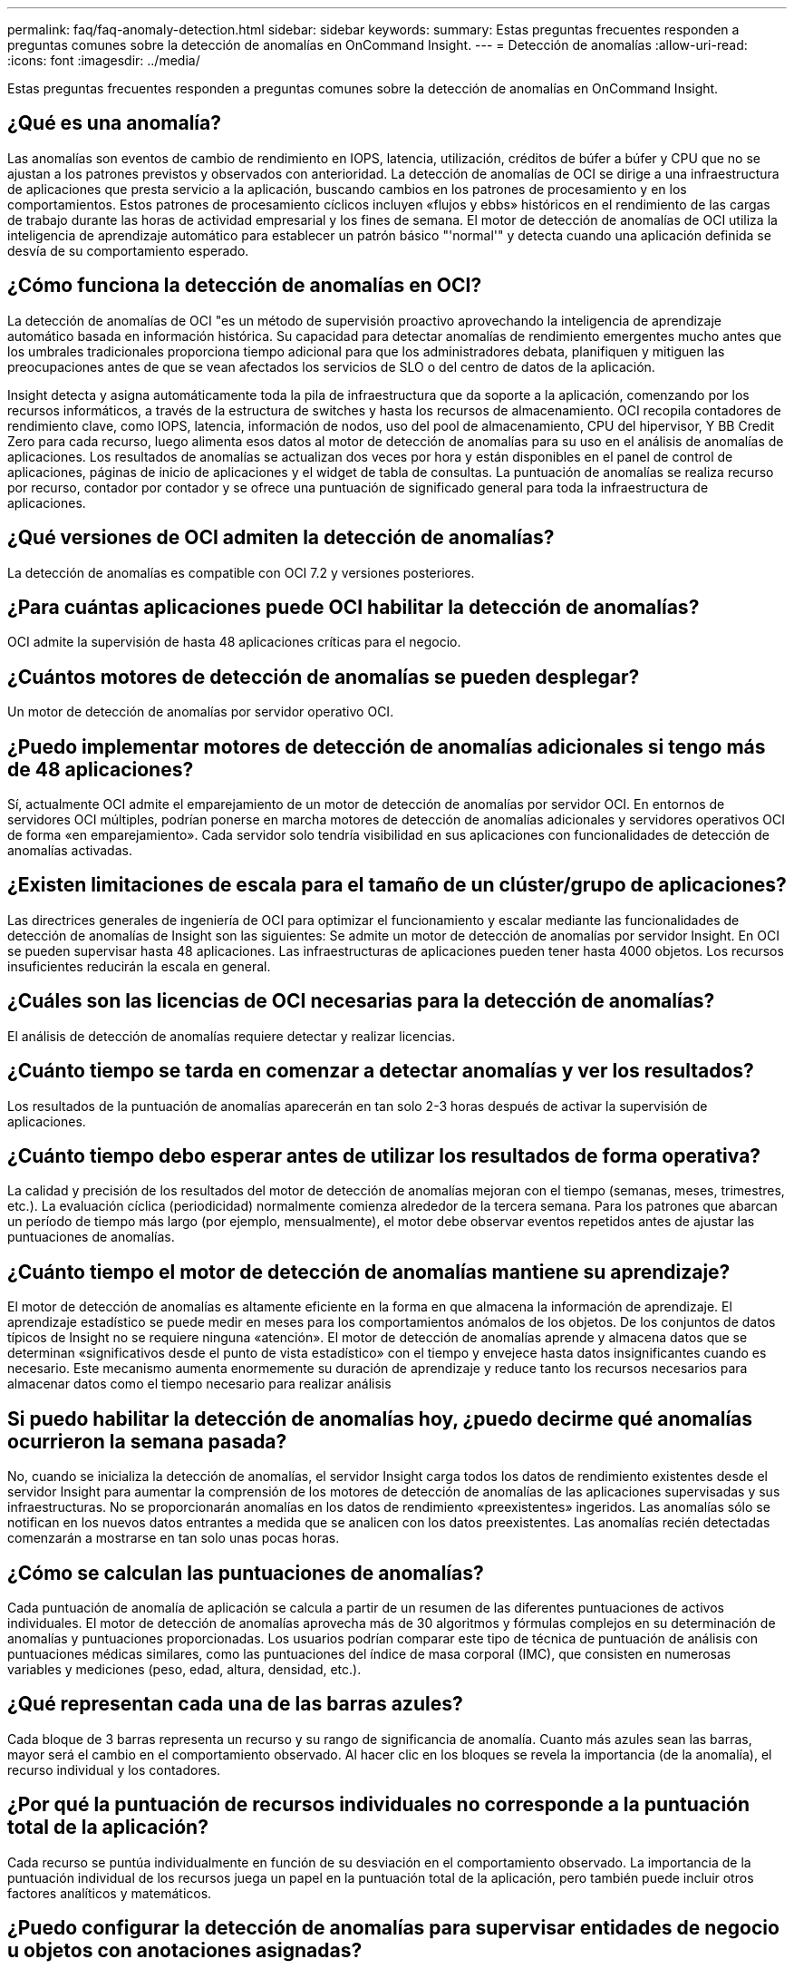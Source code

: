 ---
permalink: faq/faq-anomaly-detection.html 
sidebar: sidebar 
keywords:  
summary: Estas preguntas frecuentes responden a preguntas comunes sobre la detección de anomalías en OnCommand Insight. 
---
= Detección de anomalías
:allow-uri-read: 
:icons: font
:imagesdir: ../media/


[role="lead"]
Estas preguntas frecuentes responden a preguntas comunes sobre la detección de anomalías en OnCommand Insight.



== ¿Qué es una anomalía?

Las anomalías son eventos de cambio de rendimiento en IOPS, latencia, utilización, créditos de búfer a búfer y CPU que no se ajustan a los patrones previstos y observados con anterioridad. La detección de anomalías de OCI se dirige a una infraestructura de aplicaciones que presta servicio a la aplicación, buscando cambios en los patrones de procesamiento y en los comportamientos. Estos patrones de procesamiento cíclicos incluyen «flujos y ebbs» históricos en el rendimiento de las cargas de trabajo durante las horas de actividad empresarial y los fines de semana. El motor de detección de anomalías de OCI utiliza la inteligencia de aprendizaje automático para establecer un patrón básico "'normal'" y detecta cuando una aplicación definida se desvía de su comportamiento esperado.



== ¿Cómo funciona la detección de anomalías en OCI?

La detección de anomalías de OCI "es un método de supervisión proactivo aprovechando la inteligencia de aprendizaje automático basada en información histórica. Su capacidad para detectar anomalías de rendimiento emergentes mucho antes que los umbrales tradicionales proporciona tiempo adicional para que los administradores debata, planifiquen y mitiguen las preocupaciones antes de que se vean afectados los servicios de SLO o del centro de datos de la aplicación.

Insight detecta y asigna automáticamente toda la pila de infraestructura que da soporte a la aplicación, comenzando por los recursos informáticos, a través de la estructura de switches y hasta los recursos de almacenamiento. OCI recopila contadores de rendimiento clave, como IOPS, latencia, información de nodos, uso del pool de almacenamiento, CPU del hipervisor, Y BB Credit Zero para cada recurso, luego alimenta esos datos al motor de detección de anomalías para su uso en el análisis de anomalías de aplicaciones. Los resultados de anomalías se actualizan dos veces por hora y están disponibles en el panel de control de aplicaciones, páginas de inicio de aplicaciones y el widget de tabla de consultas. La puntuación de anomalías se realiza recurso por recurso, contador por contador y se ofrece una puntuación de significado general para toda la infraestructura de aplicaciones.



== ¿Qué versiones de OCI admiten la detección de anomalías?

La detección de anomalías es compatible con OCI 7.2 y versiones posteriores.



== ¿Para cuántas aplicaciones puede OCI habilitar la detección de anomalías?

OCI admite la supervisión de hasta 48 aplicaciones críticas para el negocio.



== ¿Cuántos motores de detección de anomalías se pueden desplegar?

Un motor de detección de anomalías por servidor operativo OCI.



== ¿Puedo implementar motores de detección de anomalías adicionales si tengo más de 48 aplicaciones?

Sí, actualmente OCI admite el emparejamiento de un motor de detección de anomalías por servidor OCI. En entornos de servidores OCI múltiples, podrían ponerse en marcha motores de detección de anomalías adicionales y servidores operativos OCI de forma «en emparejamiento». Cada servidor solo tendría visibilidad en sus aplicaciones con funcionalidades de detección de anomalías activadas.



== ¿Existen limitaciones de escala para el tamaño de un clúster/grupo de aplicaciones?

Las directrices generales de ingeniería de OCI para optimizar el funcionamiento y escalar mediante las funcionalidades de detección de anomalías de Insight son las siguientes: Se admite un motor de detección de anomalías por servidor Insight. En OCI se pueden supervisar hasta 48 aplicaciones. Las infraestructuras de aplicaciones pueden tener hasta 4000 objetos. Los recursos insuficientes reducirán la escala en general.



== ¿Cuáles son las licencias de OCI necesarias para la detección de anomalías?

El análisis de detección de anomalías requiere detectar y realizar licencias.



== ¿Cuánto tiempo se tarda en comenzar a detectar anomalías y ver los resultados?

Los resultados de la puntuación de anomalías aparecerán en tan solo 2-3 horas después de activar la supervisión de aplicaciones.



== ¿Cuánto tiempo debo esperar antes de utilizar los resultados de forma operativa?

La calidad y precisión de los resultados del motor de detección de anomalías mejoran con el tiempo (semanas, meses, trimestres, etc.). La evaluación cíclica (periodicidad) normalmente comienza alrededor de la tercera semana. Para los patrones que abarcan un período de tiempo más largo (por ejemplo, mensualmente), el motor debe observar eventos repetidos antes de ajustar las puntuaciones de anomalías.



== ¿Cuánto tiempo el motor de detección de anomalías mantiene su aprendizaje?

El motor de detección de anomalías es altamente eficiente en la forma en que almacena la información de aprendizaje. El aprendizaje estadístico se puede medir en meses para los comportamientos anómalos de los objetos. De los conjuntos de datos típicos de Insight no se requiere ninguna «atención». El motor de detección de anomalías aprende y almacena datos que se determinan «significativos desde el punto de vista estadístico» con el tiempo y envejece hasta datos insignificantes cuando es necesario. Este mecanismo aumenta enormemente su duración de aprendizaje y reduce tanto los recursos necesarios para almacenar datos como el tiempo necesario para realizar análisis



== Si puedo habilitar la detección de anomalías hoy, ¿puedo decirme qué anomalías ocurrieron la semana pasada?

No, cuando se inicializa la detección de anomalías, el servidor Insight carga todos los datos de rendimiento existentes desde el servidor Insight para aumentar la comprensión de los motores de detección de anomalías de las aplicaciones supervisadas y sus infraestructuras. No se proporcionarán anomalías en los datos de rendimiento «preexistentes» ingeridos. Las anomalías sólo se notifican en los nuevos datos entrantes a medida que se analicen con los datos preexistentes. Las anomalías recién detectadas comenzarán a mostrarse en tan solo unas pocas horas.



== ¿Cómo se calculan las puntuaciones de anomalías?

Cada puntuación de anomalía de aplicación se calcula a partir de un resumen de las diferentes puntuaciones de activos individuales. El motor de detección de anomalías aprovecha más de 30 algoritmos y fórmulas complejos en su determinación de anomalías y puntuaciones proporcionadas. Los usuarios podrían comparar este tipo de técnica de puntuación de análisis con puntuaciones médicas similares, como las puntuaciones del índice de masa corporal (IMC), que consisten en numerosas variables y mediciones (peso, edad, altura, densidad, etc.).



== ¿Qué representan cada una de las barras azules?

Cada bloque de 3 barras representa un recurso y su rango de significancia de anomalía. Cuanto más azules sean las barras, mayor será el cambio en el comportamiento observado. Al hacer clic en los bloques se revela la importancia (de la anomalía), el recurso individual y los contadores.



== ¿Por qué la puntuación de recursos individuales no corresponde a la puntuación total de la aplicación?

Cada recurso se puntúa individualmente en función de su desviación en el comportamiento observado. La importancia de la puntuación individual de los recursos juega un papel en la puntuación total de la aplicación, pero también puede incluir otros factores analíticos y matemáticos.



== ¿Puedo configurar la detección de anomalías para supervisar entidades de negocio u objetos con anotaciones asignadas?

Actualmente, la detección de anomalías solo se puede activar en aplicaciones definidas. Cualquier objeto que se pueda asignar a una aplicación (máquinas virtuales, hipervisores, servidores, volúmenes y volúmenes internos) se puede agrupar y supervisar.



== ¿OCI puede proporcionar notificaciones cuando haya puntuaciones de anomalías altas?

Sí, puede crear políticas de rendimiento de aplicaciones basadas en la puntuación de anomalías de la aplicación. El cruce de umbrales definidos en la directiva activa alertas que le notifican acerca de problemas relacionados con los recursos de la aplicación.



== ¿Qué sucede cuando desactiva la detección de anomalías en mi aplicación?

Toda la información aprendida (anomalía histórica) para la infraestructura de aplicaciones se borra del motor de detección de anomalías. Todos los resultados de detección de anomalías se borran de la base de datos operativa de Insight.



== ¿Cuándo debo utilizar umbrales estáticos?

Los umbrales estáticos están indicados para emitir alertas de prácticas recomendadas sobre límites de recursos de infraestructura, así como para identificar la duración del evento. También contribuyen a la gestión de los niveles de servicio y generan alertas sobre diversas métricas de contador de errores, como restablecimientos de enlace, descartes de clase 3 y pérdida de sincronización.



== ¿Qué planes existen para incluir otras métricas en la detección de anomalías?

Los algoritmos y el modelo de aprendizaje automático de anomalías seguirán mejorando o ajustando a medida que haya nuevos datos estadísticos, la opinión del usuario y la mejora del producto.



== ¿Están los resultados de anomalías disponibles en el almacén de datos (DWH)?

Los resultados de la anomalía hoy en día no se envían (ETL-ed) al almacén de datos OCI. Los usuarios pueden localizar los resultados en la página de inicio de la aplicación OCI o en los widgets de tablas de consulta definidos por el usuario.
